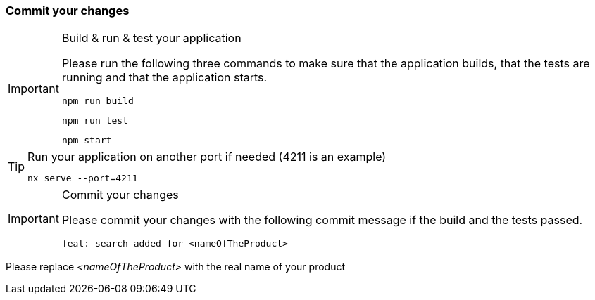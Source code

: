 === Commit your changes


[IMPORTANT] 
.Build & run & test your application
==== 
Please run the following three commands to make sure that the application builds, that the tests are running and that the application starts.
----
npm run build
----
----
npm run test
---- 
----
npm start
---- 
====

[TIP] 
.Run your application on another port if needed (4211 is an example) 
==== 
----
nx serve --port=4211
---- 
====

[IMPORTANT] 
.Commit your changes
==== 
Please commit your changes with the following commit message if the build and the tests passed.

----
feat: search added for <nameOfTheProduct>
----

====
Please replace _<nameOfTheProduct>_ with the real name of your product
